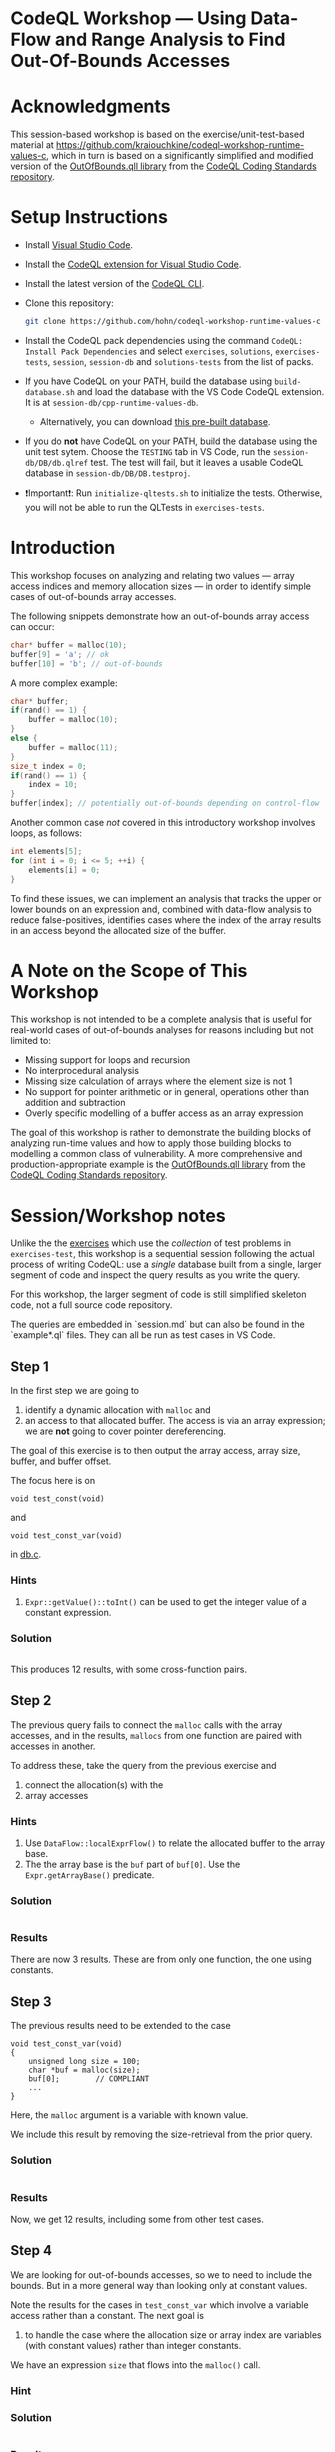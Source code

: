 * CodeQL Workshop --- Using Data-Flow and Range Analysis to Find Out-Of-Bounds Accesses
:PROPERTIES:
:CUSTOM_ID: codeql-workshop--using-data-flow-and-range-analysis-to-find-out-of-bounds-accesses
:END:
* Acknowledgments
  :PROPERTIES:
  :CUSTOM_ID: acknowledgments
  :END:

This session-based workshop is based on the exercise/unit-test-based material at
https://github.com/kraiouchkine/codeql-workshop-runtime-values-c, which in turn is
based on a significantly simplified and modified version of the
[[https://github.com/github/codeql-coding-standards/blob/main/c/common/src/codingstandards/c/OutOfBounds.qll][OutOfBounds.qll library]] from the
[[https://github.com/github/codeql-coding-standards][CodeQL Coding Standards
repository]]. 

* Setup Instructions
  :PROPERTIES:
  :CUSTOM_ID: setup-instructions
  :END:
- Install [[https://code.visualstudio.com/][Visual Studio Code]].

- Install the
  [[https://codeql.github.com/docs/codeql-for-visual-studio-code/setting-up-codeql-in-visual-studio-code/][CodeQL extension for Visual Studio Code]].

- Install the latest version of the
  [[https://github.com/github/codeql-cli-binaries/releases][CodeQL CLI]].

- Clone this repository:
  #+begin_src sh
  git clone https://github.com/hohn/codeql-workshop-runtime-values-c
  #+end_src

- Install the CodeQL pack dependencies using the command
  =CodeQL: Install Pack Dependencies= and select =exercises=,
  =solutions=, =exercises-tests=, =session=, =session-db= and
  =solutions-tests= from the list of packs.

- If you have CodeQL on your PATH, build the database using
  =build-database.sh= and load the database with the VS Code CodeQL
  extension. It is at =session-db/cpp-runtime-values-db=.

  - Alternatively, you can download
    [[https://drive.google.com/file/d/1N8TYJ6f4E33e6wuyorWHZHVCHBZy8Bhb/view?usp=sharing][this
    pre-built database]].

- If you do *not* have CodeQL on your PATH, build the database using the
  unit test sytem. Choose the =TESTING= tab in VS Code, run the
  =session-db/DB/db.qlref= test. The test will fail, but it leaves a
  usable CodeQL database in =session-db/DB/DB.testproj=.

- ❗Important❗: Run =initialize-qltests.sh= to initialize the tests.
  Otherwise, you will not be able to run the QLTests in
  =exercises-tests=.

* Introduction
  :PROPERTIES:
  :CUSTOM_ID: introduction
  :END:
This workshop focuses on analyzing and relating two values --- array
access indices and memory allocation sizes --- in order to identify
simple cases of out-of-bounds array accesses.

The following snippets demonstrate how an out-of-bounds array access can
occur:

#+begin_src cpp
char* buffer = malloc(10);
buffer[9] = 'a'; // ok
buffer[10] = 'b'; // out-of-bounds
#+end_src

A more complex example:

#+begin_src cpp
char* buffer;
if(rand() == 1) {
    buffer = malloc(10);
}
else {
    buffer = malloc(11);
}
size_t index = 0;
if(rand() == 1) {
    index = 10;
}
buffer[index]; // potentially out-of-bounds depending on control-flow
#+end_src

Another common case /not/ covered in this introductory workshop involves
loops, as follows:

#+begin_src cpp
int elements[5];
for (int i = 0; i <= 5; ++i) {
    elements[i] = 0;
}
#+end_src

To find these issues, we can implement an analysis that tracks the upper
or lower bounds on an expression and, combined with data-flow analysis
to reduce false-positives, identifies cases where the index of the array
results in an access beyond the allocated size of the buffer.

* A Note on the Scope of This Workshop
  :PROPERTIES:
  :CUSTOM_ID: a-note-on-the-scope-of-this-workshop
  :END:
This workshop is not intended to be a complete analysis that is useful
for real-world cases of out-of-bounds analyses for reasons including but
not limited to:

- Missing support for loops and recursion
- No interprocedural analysis
- Missing size calculation of arrays where the element size is not 1
- No support for pointer arithmetic or in general, operations other than
  addition and subtraction
- Overly specific modelling of a buffer access as an array expression

The goal of this workshop is rather to demonstrate the building blocks
of analyzing run-time values and how to apply those building blocks to
modelling a common class of vulnerability. A more comprehensive and
production-appropriate example is the
[[https://github.com/github/codeql-coding-standards/blob/main/c/common/src/codingstandards/c/OutOfBounds.qll][OutOfBounds.qll
library]] from the
[[https://github.com/github/codeql-coding-standards][CodeQL Coding
Standards repository]].

* Session/Workshop notes
  :PROPERTIES:
  :CUSTOM_ID: sessionworkshop-notes
  :END:

Unlike the the [[../README.md#org3b74422][exercises]] which use the /collection/ of test problems in
=exercises-test=, this workshop is a sequential session following the actual
process of writing CodeQL: use a /single/ database built from a single, larger
segment of code and inspect the query results as you write the query.  

For this workshop, the larger segment of code is still simplified skeleton code,
not a full source code repository.

The queries are embedded in `session.md` but can also be found in the
`example*.ql` files.  They can all be run as test cases in VS Code.

** Step 1
   :PROPERTIES:
   :CUSTOM_ID: exercise-1
   :END:
   In the first step we are going to
   1. identify a dynamic allocation with =malloc= and
   2. an access to that allocated buffer.   The access is via an array expression;
      we are *not* going to cover pointer dereferencing.

   The goal of this exercise is to then output the array access, array size,
   buffer, and buffer offset.

   The focus here is on
   : void test_const(void)
   and
   : void test_const_var(void)
   in [[file:~/local/codeql-workshop-runtime-values-c/session-db/DB/db.c][db.c]].

*** Hints
    :PROPERTIES:
    :CUSTOM_ID: hints
    :END:
1. =Expr::getValue()::toInt()= can be used to get the integer value of a
   constant expression.

*** Solution
   #+INCLUDE: "example1.ql" src java

This produces 12 results, with some cross-function pairs.

** Step 2
The previous query fails to connect the =malloc= calls with the array accesses,
and in the results, =mallocs= from one function are paired with accesses in
another.

To address these, take the query from the previous exercise and
1. connect the allocation(s) with the
2. array accesses

*** Hints
    :PROPERTIES:
    :CUSTOM_ID: hints
    :END:
1. Use =DataFlow::localExprFlow()= to relate the allocated buffer to the
   array base.
2. The the array base is the =buf= part of =buf[0]=.  Use the 
   =Expr.getArrayBase()= predicate.

*** Solution

    #+INCLUDE: "example2.ql" src java

*** Results
    There are now 3 results.  These are from only one function, the one using constants.

** Step 3
   :PROPERTIES:
   :CUSTOM_ID: exercise-2
   :END:

   The previous results need to be extended to the case
   #+BEGIN_SRC c++
     void test_const_var(void)
     {
         unsigned long size = 100;
         char *buf = malloc(size);
         buf[0];        // COMPLIANT
         ...
     }
   #+END_SRC

   Here, the =malloc= argument is a variable with known value.  

   We include this result by removing the size-retrieval from the prior query.

*** Solution

    #+INCLUDE: "example3.ql" src java

*** Results
    Now, we get 12 results, including some from other test cases.

** Step 4
   We are looking for out-of-bounds accesses, so we to need to include the
   bounds.  But in a more general way than looking only at constant values.

   Note the results for the cases in =test_const_var= which involve a variable
   access rather than a constant. The next goal is
   1. to handle the case where the allocation size or array index are variables
      (with constant values) rather than integer constants.

   We have an expression =size= that flows into the =malloc()= call.
   
*** Hint
    
*** Solution

    #+INCLUDE: "example4.ql" src java

*** Results
    Now, we get 15 results, limited to statically determined values.

    XX: Implement predicates
    =getSourceConstantExpr=, =getFixedSize=, and =getFixedArrayOffset= 
    Use local data-flow analysis to complete the =getSourceConstantExpr=
    predicate. The =getFixedSize= and =getFixedArrayOffset= predicates can
    be completed using =getSourceConstantExpr=.
    
    XX:
    1. start with query.
       =elementSize = access.getArrayBase().getUnspecifiedType().(PointerType).getBaseType().getSize()=
    2. convert to predicate.
    3. then use classes, if desired. =class BufferAccess extends ArrayExpr=
       is different from those below.

** Step 5 -- SimpleRangeAnalysis
   Running the query from Step 2 against the database yields a
   significant number of missing or incorrect results. The reason is that
   although great at identifying compile-time constants and their use,
   data-flow analysis is not always the right tool for identifying the
   /range/ of values an =Expr= might have, particularly when multiple
   potential constants might flow to an =Expr=.

   The range analysis already handles conditional branches; we don't
   have to use guards on data flow -- don't implement your own interpreter
   if you can use the library.

   The CodeQL standard library has several mechanisms for addressing this
   problem; in the remainder of this workshop we will explore two of them:
   =SimpleRangeAnalysis= and, later, =GlobalValueNumbering=.

   Although not in the scope of this workshop, a standard use-case for
   range analysis is reliably identifying integer overflow and validating
   integer overflow checks.

   First, simplify the =from...where...select=:
   1. Remove unnecessary =exists= clauses.
   2. Use =DataFlow::localExprFlow= for the buffer and allocation sizes, not
      =getValue().toInt()= 

   Then, add the use of the =SimpleRangeAnalysis= library.  Specifically, the
   relevant library predicates are =upperBound= and =lowerBound=, to be used with
   the buffer access argument.  Experiment and decide which to use for this
   exercise (=upperBound=, =lowerBound=, or both).

   This requires the import
   : import semmle.code.cpp.rangeanalysis.SimpleRangeAnalysis

*** Solution
    #+INCLUDE: "example5.ql" src java

*** Results
    Now, we get 48 results.

** Step 6
   To finally determine (some) out-of-bounds accesses, we have to convert
   allocation units (usually in bytes) to size units.  Then we are finally in a
   position to compare buffer allocation size to the access index to find
   out-of-bounds accesses -- at least for expressions with known values.
   
   Add these to the query:
   1. Convert allocation units to size units.
   2. Convert access units to the same size units.

   Hints:
   1. We need the size of the array element.  Use
      =access.getArrayBase().getUnspecifiedType().(PointerType).getBaseType()=
      to see the type and 
      =access.getArrayBase().getUnspecifiedType().(PointerType).getBaseType().getSize()=
      to get its size.

   2. Note from the docs:
      /The malloc() function allocates size bytes of memory and returns a pointer
      to the allocated memory./ 
      So =size = 1=

   3. Note that
      =allocSizeExpr.getUnspecifiedType() as allocBaseType=
      is wrong here.

   4. These test cases all use type =char=.  What would happen for =int= or
      =double=? 

*** Solution
    #+INCLUDE: "example6.ql" src java

*** Results
    48 results in the table

    | 1 | call to malloc | 200 | access to array | 0 | 0 | 200 | 200 | char | 1 | 1 |

** Step 7
   1. Clean up the query.
   2. Add expressions for =allocatedUnits= (from the malloc) and a
      =maxAccessedIndex= (from array accesses)
   3. Compare buffer allocation size to the access index.

*** Solution:
    #+INCLUDE: "example7.ql" src java

*** Results
    48 results in the much cleaner table

    | no. | buffer         | bufferSizeExpr | access          | accessMax | allocSizeExpr | allocatedUnits | maxAccessedIndex |   |
    |  1 | call to malloc |            200 | access to array |         0 |           200 |            200 |                0 |   |

** Step 8
   1. Clean up the query.
   2. Compare buffer allocation size to the access index.
   3. Report only the questionable entries.
   4. Use
      #+BEGIN_SRC java
        /**
         ,* @kind problem
         ,*/
      #+END_SRC
      to get nicer reporting.

*** Solution:
    #+INCLUDE: "example8.ql" src java

*** Results
    14 results in the much cleaner table

    | Array access at or beyond size; have 200 units, access at 200 | db.c:67:5 |
    
** Interim notes
   A common issue with the =SimpleRangeAnalysis= library is handling of
   cases where the bounds are undeterminable at compile-time on one or more
   paths. For example, even though certain paths have clearly defined
   bounds, the range analysis library will define the =upperBound= and
   =lowerBound= of =val= as =INT_MIN= and =INT_MAX= respectively:

   #+begin_src cpp
     int val = rand() ? rand() : 30;
   #+end_src

   A similar case is present in the =test_const_branch= and =test_const_branch2=
   test-cases.  In these cases, it is necessary to augment range analysis with
   data-flow and restrict the bounds to the upper or lower bound of computable
   constants that flow to a given expression.  Another approach is global value
   numbering, used next.

** Step 9 -- GlobalValueNumbering
   Range analyis won't bound =sz * x * y=, so switch to global value
   numbering.
   This is the case in the last test case, 
   #+begin_example
   void test_gvn_var(unsigned long x, unsigned long y, unsigned long sz)
   {
       char *buf = malloc(sz * x * y);
       buf[sz * x * y - 1]; // COMPLIANT
       buf[sz * x * y];     // NON_COMPLIANT
       buf[sz * x * y + 1]; // NON_COMPLIANT
   }
   #+end_example

   Reference:
   [[https://codeql.github.com/docs/codeql-language-guides/hash-consing-and-value-numbering/]] 

   Global value numbering only knows that runtime values are equal; they
   are not comparable (=<, >, <== etc.), and the /actual/ value is not
   known.

   XX: global value numbering finds expressions with the same known value,
   independent of structure.

   So, we look for and use /relative/ values between allocation and use. To do
   this, use GVN.

   The relevant CodeQL constructs are
   #+BEGIN_SRC java
     import semmle.code.cpp.valuenumbering.GlobalValueNumbering
     ...
     globalValueNumber(e) = globalValueNumber(sizeExpr) and
     e != sizeExpr
     ...
   #+END_SRC

   We can use global value numbering to identify common values as first step, but
   for expressions like
   #+begin_example
   buf[sz * x * y - 1]; // COMPLIANT
   #+end_example
   we have to "evaluate" the expressions -- or at least bound them.

*** interim
    #+BEGIN_SRC java
      /**
       ,* @ kind problem
       ,*/

      import cpp
      import semmle.code.cpp.dataflow.DataFlow
      import semmle.code.cpp.rangeanalysis.SimpleRangeAnalysis
      import semmle.code.cpp.valuenumbering.GlobalValueNumbering

      // Step 9
      from
        AllocationExpr buffer, ArrayExpr access, Expr accessIdx, Expr allocSizeExpr, int bufferSize,
        int allocsize, Expr bufferSizeExpr, int arrayTypeSize, int allocBaseSize, int accessMax,
        int allocatedUnits, int maxAccessedIndex
      where
        // malloc (100)
        // ^^^^^^^^^^^^ AllocationExpr buffer
        //
        // buf[...]
        // ^^^  ArrayExpr access
        // buf[...]
        //     ^^^  int accessIdx
        accessIdx = access.getArrayOffset() and
        //
        // malloc (100)
        //         ^^^ allocSizeExpr / bufferSize
        //
        // Not really:
        //   allocSizeExpr = buffer.(Call).getArgument(0) and
        //
        DataFlow::localExprFlow(allocSizeExpr, buffer.(Call).getArgument(0)) and
        allocsize = allocSizeExpr.getValue().toInt() and
        //
        // unsigned long size = 100;
        // ...
        // char *buf = malloc(size);
        DataFlow::localExprFlow(bufferSizeExpr, buffer.getSizeExpr()) and
        bufferSizeExpr.getValue().toInt() = bufferSize and
        // char *buf  = ... buf[0];
        //       ^^^  --->  ^^^
        // or
        // malloc(100);   buf[0]
        // ^^^  --------> ^^^
        //
        arrayTypeSize = access.getArrayBase().getUnspecifiedType().(PointerType).getBaseType().getSize() and
        1 = allocBaseSize and
        DataFlow::localExprFlow(buffer, access.getArrayBase()) and
        upperBound(accessIdx) = accessMax and
        allocBaseSize * allocsize = allocatedUnits and
        arrayTypeSize * accessMax = maxAccessedIndex and
        // only consider out-of-bounds
        maxAccessedIndex >= allocatedUnits
      select access,
        "Array access at or beyond size; have " + allocatedUnits + " units, access at " + maxAccessedIndex,
        globalValueNumber(accessIdx) as gvnAccess, globalValueNumber(allocSizeExpr) as gvnAlloc
    #+END_SRC

*** interim
    Messy, start over.

    #+INCLUDE: "example9.ql" src java
    
** TODO hashcons
import semmle.code.cpp.valuenumbering.HashCons

hashcons: every value gets a number based on structure. Fails on
#+begin_example
char *buf = malloc(sz * x * y);
sz = 100;
buf[sz * x * y - 1]; // COMPLIANT
#+end_example


The final exercise is to implement the =isOffsetOutOfBoundsGVN=
predicate to [...]
